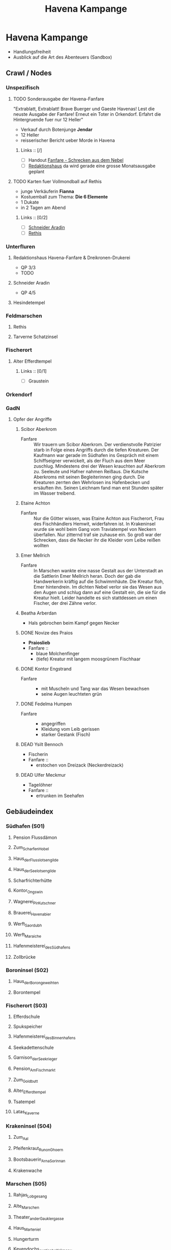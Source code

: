 #+STARTUP: content
#+SEQ_TODO:   TODO(t) ACTIVE(i) WAITING(w@) | DONE(d) DEAD(c@)
#+TITLE: Havena Kampange
* Havena Kampange
  - Handlungsfreiheit
  - Ausblick auf die Art des Abenteuers (Sandbox)
  
** Crawl / Nodes
   :PROPERTIES:
   :COLUMNS:  %45ITEM %4CUSTOM_ID %4LAYER %5LOCATION %15SRC
   :END:
*** Unspezifisch
**** TODO Sonderausgabe der Havena-Fanfare
     :PROPERTIES:
     :custom_id: 1
     :location: ueberall
     :layer: GadN
     :src: GadN 10
     :END:
     "Extrablatt, Extrablatt! Brave Buerger und Gaeste Havenas!
     Lest die neuste Ausgabe der Fanfare! Erneut ein Toter in Orkendorf. 
     Erfahrt die Hintergruende fuer nur 12 Heller"
     - Verkauf durch Botenjunge *Jendar*
     - 12 Heller
     - reisserischer Bericht ueber Morde in Havena
***** Links :: [/]
      - [ ] Handout [[file:handout/Fanfare-Schrecken-aus-dem-Nebel.pdf][Fanfare - Schrecken aus dem Nebel]]
      - [ ] [[#UF11][Redaktionshaus]] da wird gerade eine grosse Monatsausgabe geplant
**** TODO Karten fuer Vollmondball auf Rethis
     :PROPERTIES:
     :CUSTOM_ID: 2
     :location: hafen D12
     :layer: GadN
     :END:
     - junge Verkäuferin *Fianna*
     - Kostuemball zum Thema: *Die 6 Elemente*
     - 1 Dukate
     - in 2 Tagen am Abend
***** Links :: [0/2]
      - [ ] [[#UF06][Schneider Aradin]]
      - [ ] [[#G24][Rethis]]
        
*** Unterfluren
**** Redaktionshaus Havena-Fanfare & Dreikronen-Drukerei
     :PROPERTIES:
     :custom_id: UF11
     :location: G14
     :layer: GadN
     :src: GadN 14 SSH 26 SadT 13
     :END:
     - QP 3/3
     - TODO
     
**** Schneider Aradin
     :PROPERTIES:
     :custom_id: UF06
     :location: G11
     :layer: GadN
     :src: GadN 13 SSH 17 SadT 13
     :END:
     - QP 4/5
**** Hesindetempel
     :PROPERTIES:
     :custom_id: T10
     :location: G14
     :layer: GadN
     :src: GadN 13 SSH 70 SadT 33
     :END:
     
*** Feldmarschen
**** Rethis
     :PROPERTIES:
     :CUSTOM_ID: G24
     :location: D11
     :layer: GadN
     :src: GadN 17 SSH 35
     :END:
**** Tarverne Schatzinsel
     :PROPERTIES:
     :CUSTOM_ID: G25
     :location: C13
     :layer: GadN
     :SRC:      GadN 15 SSH 22 SadT 13
     :END:     
*** Fischerort
**** Alter Efferdtempel
     :PROPERTIES:
     :custom_id: T02
     :location: F2
     :layer: GadN
     :src: GadN 10 SSH 33 SadT 12
     :END:
***** Links :: [0/1]
      - [ ] Graustein
*** Orkendorf
     
*** GadN
**** Opfer der Angriffe
     :PROPERTIES:
     :CUSTOM_ID: 3
     :layer: GadN
     :src: GadN 12
     :END:
***** Scibor Aberkrom
      :PROPERTIES:
      :location: Suedhafen
      :END:
      - Fanfare :: Wir trauern um Scibor Aberkrom. Der verdienstvolle Patrizier
        starb in Folge eines Angriffs durch die tiefen Kreaturen. Der Kaufmann
        war gerade im Südhafen ins Gespräch mit einem Schiffseigner verwickelt,
        als der Fluch aus dem Meer zuschlug. Mindestens drei der Wesen krauchten
        auf Aberkrom zu. Seeleute und Hafner nahmen Reißaus. Die Kutsche
        Aberkroms mit seinen Begleiterinnen ging durch. Die Kreaturen zerrten
        den Wehrlosen ins Hafenbecken und ersäuften ihn. Seinen Leichnam fand
        man erst Stunden später im Wasser treibend.
***** Etaine Achton
      :PROPERTIES:
      :location: Fischerort
      :END:
      - Fanfare :: Nur die Götter wissen, was Etaine Achton aus Fischerort, Frau
        des Fischhändlers Hemwit, widerfahren ist. In Krakeninsel wurde sie wohl
        beim Gang vom Traviatempel von Neckern überfallen. Nur zitternd traf sie
        zuhause ein. So groß war der Schrecken, dass die Necker ihr die Kleider
        vom Leibe reißen wollten
***** Emer Mellrich      
      :PROPERTIES:
      :location: Marschen
      :END:
      - Fanfare :: In Marschen wankte eine nasse Gestalt aus der Unterstadt an
        die Sattlerin Emer Mellrich heran. Doch der gab die Handwerkerin kräftig
        auf die Schwimmhäute. Die Kreatur floh, Emer hintendrein. Im dichten
        Nebel verlor sie das Wesen aus den Augen und schlug dann auf eine
        Gestalt ein, die sie für die Kreatur hielt. Leider handelte es sich
        stattdessen um einen Fischer, der drei Zähne verlor.
***** Beatha Arberdan
      :PROPERTIES:
      :location: Orkendorf
      :END:
      - Hals gebrochen beim Kampf gegen Necker
***** DONE Novize des Praios 
      :PROPERTIES:
      :location: E8 Nallesdorf
      :END:
      - *Praioslieb*
      - Fanfare ::
        - blaue Molchenfinger
        - (tiefe) Kreatur mit langem moosgrünem Fischhaar
***** DONE Kontor Engstrand
      :PROPERTIES:
      :location: E7 Nallesdorf
      :END:
      - Fanfare ::
        - mit Muscheln und Tang war das Wesen bewachsen
        - seine Augen leuchteten grün
***** DONE Fedelma Humpen
      :PROPERTIES:
      :location: Marschen
      :END:
      - Fanfare ::
        - angegriffen
        - Kleidung vom Leib gerissen
        - starker Gestank (Fisch)
***** DEAD Ysilt Bennoch
      :PROPERTIES:
      :location: Krakeninsel
      :END:
      - Fischerin
      - Fanfare ::
        - erstochen von Dreizack (Neckerdreizack)
***** DEAD Ulfer Meckmur
      :PROPERTIES:
      :location: Orkendorf
      :END:
      - Tagelöhner
      - Fanfare ::
        - ertrunken im Seehafen
** Gebäudeindex
   :PROPERTIES:
   :COLUMNS:  %45ITEM %4CUSTOM_ID %8TYP %5QPS %5EIND %1REICH %15SRC
   :END:
*** Südhafen (S01)
**** Pension Flussdämon
     :PROPERTIES:
     :custom_id: G18
     :TYP:      Ga,Üb
     :qps: 3/4/8
     :eind: 3/4/4
     :reich: 3
     :src: SSH 12
     :END:
**** Zum_Scharfen_Hobel
     :PROPERTIES:
     :custom_id: G19
     :typ: Ga
     :qps: 4/2/0
     :eind: 3/2/3
     :reich: 2
     :src: SSH 12
     :END:
**** Haus_der_Flusslotsengilde
     :PROPERTIES:
     :custom_id: SÜ01
     :typ: Gi
     :qps: - 
     :eind: 3/3/4
     :reich: 3
     :src: SSH 12
     :END:
**** Haus_der_Seelotsengilde
     :PROPERTIES:
     :custom_id: SÜ02
     :typ: Gi
     :qps: -
     :eind: 4/4/3
     :reich: 4
     :src: SSH 12
     :END:
**** Scharfrichterhütte
     :PROPERTIES:
     :custom_id: SÜ03
     :typ: St,Ha
     :qps: -
     :eind: 3/4/4
     :reich: 4
     :src: SSH 12
     :END:
**** Kontor_Ongswin
     :PROPERTIES:
     :custom_id: SÜ04
     :typ: Ha
     :qps: -
     :eind: 4/3/4
     :reich: 5
     :src: SSH 27
     :END:
**** Wagnerei_Pir_Kutschner
     :PROPERTIES:
     :custom_id: SÜ05
     :typ: Hw
     :qps: 4/5/0
     :eind: 4/3/3
     :reich: 4
     :src: SSH 27
     :END:
**** Brauerei_Havenabier
     :PROPERTIES:
     :custom_id: SÜ06
     :typ: Hw
     :qps: 3/3/0
     :eind: 3/2/2
     :reich: 3
     :src: SSH 27
     :END:
**** Werft_Saordubh
     :PROPERTIES:
     :custom_id: SÜ07
     :typ: Hw
     :qps: 4/4/0
     :eind: 3/2/3
     :reich: 3
     :src: SSH 12
     :END:
**** Werft_Maraiche
     :PROPERTIES:
     :custom_id: SÜ08
     :typ: Hw
     :qps: 4/5/0
     :eind: 3/4/2
     :reich: 4
     :src: SSH 12
     :END:
**** Hafenmeisterei_des_Südhafens
     :PROPERTIES:
     :custom_id: SÜ09
     :typ: St,Di
     :qps: -
     :eind: 5/4/4
     :reich: 4
     :src: SadT 11, SSH 19
     :END:
**** Zollbrücke
     :PROPERTIES:
     :custom_id: SÜ10
     :typ: Öf
     :qps: -
     :eind: - 
     :reich: -
     :src: S&K 7, SSH 12
     :END:
*** Boroninsel (S02)
**** Haus_der_Borongeweihten
     :PROPERTIES:
     :custom_id: BO01
     :typ: Wo
     :qps: -
     :eind: 2/3/4
     :reich: 3
     :src: SSH 13
     :END:
**** Borontempel
     :PROPERTIES:
     :custom_id: T01
     :typ: Te,
     :qps:Du -
     :eind: 5/6/5
     :reich: 5
     :src: SSH 13
     :END:
*** Fischerort (S03)
**** Efferdschule
     :PROPERTIES:
     :custom_id: FI01
     :typ: Le,Gi
     :qps: -
     :eind: 3/2/4
     :reich: 3
     :src: SSH 13
     :END:
**** Spukspeicher
     :PROPERTIES:
     :custom_id: FI02
     :typ: Du
     :qps: -
     :eind: 1/2/1
     :reich: 2
     :src: SSH 14
     :END:
**** Hafenmeisterei_des_Binnenhafens
     :PROPERTIES:
     :custom_id: FI03
     :typ: St,Di
     :qps: -
     :eind: 3/3/3
     :reich: 3
     :src: GadN 26, SadT 11
     :END:
**** Seekadettenschule
     :PROPERTIES:
     :custom_id: FI04
     :typ: Fü,Le
     :qps: -
     :eind: 5/4/4
     :reich: 4
     :src: GadN 26, SSH 14
     :END:
**** Garnison_der_Seekrieger
     :PROPERTIES:
     :custom_id: FI05
     :typ: St
     :qps: -
     :eind: 6/5/4
     :reich: 3
     :src: SSH 14
     :END:
**** Pension_Am_Fischmarkt
     :PROPERTIES:
     :custom_id: G16
     :typ: Ga,Üb
     :qps: 2/3/10
     :eind: 4/2/2
     :reich: 2
     :src: SSH 27
     :END:
**** Zum_Goldbutt
     :PROPERTIES:
     :custom_id: G17
     :typ: Ga,Kr
     :qps: 2/2/0
     :eind: 4/2/2
     :reich: 2
     :src: GadN 25, SSH 14
     :END:
**** Alter_Efferdtempel
     :PROPERTIES:
     :custom_id: T02
     :typ: Te
     :qps: -
     :eind: 2/2/4
     :reich: 5
     :src: GadN 24, SadT 11, S&K 15, SSH 33
     :END:
**** Tsatempel
     :PROPERTIES:
     :custom_id: T03
     :typ: Te
     :qps: -
     :eind: 1/2/3
     :reich: 4
     :src: GadN 40, SadT 13, SSH 14
     :END:
**** Latas_Kaverne
     :PROPERTIES:
     :custom_id: LK
     :typ: Du,Te
     :qps: -
     :eind: 3/3/5
     :reich: 6
     :src: SSH 124
     :END:
*** Krakeninsel (S04)
**** Zum_Aal
     :PROPERTIES:
     :custom_id: G01
     :typ: Ga
     :qps:2/3/0 3
     :eind: /2/3
     :reich: 2
     :src: SSH 15
     :END:
**** Pfeifenkraut_Runon_Ghoern
     :PROPERTIES:
     :custom_id: KR01
     :typ: Ha
     :qps: 3/2/0
     :eind: 3/2/4
     :reich: 3
     :src: SSH 27
     :END:
**** Bootsbauerin_Arna_Sorinnan
     :PROPERTIES:
     :custom_id: KR02
     :typ: Hw
     :qps: 3/4/0
     :eind: 3/5/4
     :reich: 5
     :src: SSH 15
     :END:
**** Krakenwache
     :PROPERTIES:
     :custom_id: KR03
     :typ: St
     :qps: -
     :eind: -
     :reich: -
     :src: SSH 107
     :END:
*** Marschen (S05)
**** Rahjas_Lobgesang
     :PROPERTIES:
     :custom_id: G02
     :typ: Ga,Üb
     :qps: 4/4/12
     :eind: 3/3/2
     :reich: 3
     :src: SSH 16
     :END:
**** Alte_Marschen
     :PROPERTIES:
     :custom_id: G03
     :typ: Ga,Kr
     :qps: 5/4/0
     :eind: 3/3/4
     :reich: 4
     :src: GadN 41, SSH 16
     :END:
**** Theater_an_der_Gauklergasse
     :PROPERTIES:
     :custom_id: MA01
     :typ: Di
     :qps: 3/3/0
     :eind: 3/2/4
     :reich: 2
     :src: SSH 15
     :END:
**** Haus_Marteniel
     :PROPERTIES:
     :custom_id: MA02
     :typ: Di,Wo
     :qps: -
     :eind: 5/6/5
     :reich: 6
     :src: SSH 15
     :END:
**** Hungerturm
     :PROPERTIES:
     :custom_id: MA03
     :typ: Du
     :qps: -
     :eind: 2/2/0
     :reich: 1
     :src: SSH 16
     :END:
**** Kevendochs_exotische_Krämerw.
     :PROPERTIES:
     :custom_id: MA04
     :typ: Ha,Kr
     :qps: 5/5/0
     :eind: 4/5/5
     :reich: 4
     :src: SSH 16
     :END:
**** Bäckerei_Brandub
     :PROPERTIES:
     :custom_id: MA05
     :typ: Hw
     :qps: 4/3/0
     :eind: 4/4/3
     :reich: 4
     :src: SSH 27
     :END:
**** Nordtor
     :PROPERTIES:
     :custom_id: MA06
     :typ: St
     :qps: -
     :eind: -
     :reich: -
     :src: SSH 11
     :END:
**** Marschentor
     :PROPERTIES:
     :custom_id: MA07
     :typ: St
     :qps: -
     :eind: - 
     :reich: - 
     :src: SSH 11
     :END:
**** Rahjatempel
     :PROPERTIES:
     :custom_id: T04
     :typ: Te
     :qps: -
     :eind: 3/2/3
     :reich: 5
     :src: GadN 24, SSH 15
     :END:
*** Orkendorf (S06)
**** Krakenkönig
     :PROPERTIES:
     :custom_id: G04
     :typ: Ga,Üb,Kr
     :qps: 1/1/4
     :eind: 2/2/3
     :reich: 1
     :src: SSH 17
     :END:
**** Zum_Goldenen_Drachen
     :PROPERTIES:
     :custom_id: G05
     :typ: Ga,Üb
     :qps: 2/2/20
     :eind: 2/3/2
     :reich: 2
     :src: SSH 17
     :END:
**** Heldenzuflucht
     :PROPERTIES:
     :custom_id: G06
     :typ: Ga,Üb
     :qps: 1/2/14
     :eind: 3/2/2
     :reich: 1
     :src: SSH 27
     :END:
**** Großmast
     :PROPERTIES:
     :custom_id: G07
     :typ: Ga,Üb
     :qps: 3/3/18
     :eind: 3/2/3
     :reich: 3
     :src: GadN 41, SSH 17
     :END:
**** Esche_und_Kork
     :PROPERTIES:
     :custom_id: G08
     :typ: Ga,Üb,Kr
     :qps: 3/3/12
     :eind: 4/4/3
     :reich: 3
     :src: S&K 20, SSH 34
     :END:
**** Bordell_Hafenmaid
     :PROPERTIES:
     :custom_id: G09
     :typ: Di,Ga,Kr
     :qps: 1/2/0
     :eind: 3/3/2
     :reich: 2
     :src: SSH 27
     :END:
**** Tätowierer_Thorkar_Frenjarson
     :PROPERTIES:
     :custom_id: OR01
     :typ: Di
     :qps: 3/3/0
     :eind: 2/2/3
     :reich: 2
     :src: SSH 27
     :END:
**** Gute_Güter_Guthbrod
     :PROPERTIES:
     :custom_id: OR02
     :typ: Ha,Kr
     :qps: 2/2/0
     :eind: 4/5/4
     :reich: 4
     :src: SSH 17
     :END:
**** Wolters_Krämerladen
     :PROPERTIES:
     :custom_id: OR03
     :typ: Ha,Kr
     :qps: 4/3/0
     :eind: 3/5/6
     :reich: 3
     :src: SadT 12, SSH 17
     :END:
**** Kuriositätenladen_Runwald
     :PROPERTIES:
     :custom_id: OR04
     :typ: Ha
     :qps: 3/3/0
     :eind: 2/2/4
     :reich: 3
     :src: SSH 17
     :END:
**** Heilerin_Dhanara_Faihc
     :PROPERTIES:
     :custom_id: OR05
     :typ: Di,Kr
     :qps: 4/3/0
     :eind: 2/3/3
     :reich: 3
     :src: SSH 27
     :END:
**** Nechts_Menagerie
     :PROPERTIES:
     :custom_id: OR06
     :typ: Ha,Di
     :qps: 4/4/0
     :eind: 4/5/3
     :reich: 4
     :src: SSH 17
     :END:
*** Nalleshof (S07)
**** Drachenschiff
     :PROPERTIES:
     :custom_id: G20
     :typ: Ga,Üb
     :qps: 3/3/18
     :eind: 2/3/3
     :reich: 2
     :src: SSH 18
     :END:
**** Salzfass
     :PROPERTIES:
     :custom_id: G21
     :typ: Ga
     :qps: 3/3/0
     :eind: 3/4/3
     :reich: 3
     :src: SSH 18
     :END:
**** Schipperkrug
     :PROPERTIES:
     :custom_id: G22
     :typ: Ga
     :qps: 2/2/0
     :eind: 3/2/3
     :reich: 2
     :src: SSH 18
     :END:
**** Herberge_Walfisch
     :PROPERTIES:
     :custom_id: G23
     :typ: Ga,Üb
     :qps: 4/4/12
     :eind: 3/2/3
     :reich: 2
     :src: SSH 27
     :END:
**** Hafenmeisterei_des_Seehafens
     :PROPERTIES:
     :custom_id: NA01
     :typ: St,Di
     :qps: - 
     :eind: 4/4/3
     :reich: 4
     :src: S&K 7, SadT 11
     :END:
**** Kontor_Rastburger
     :PROPERTIES:
     :custom_id: NA02
     :typ: Ha
     :qps:  -
     :eind: 5/3/5
     :reich: 5
     :src: SSH 27
     :END:
**** Kontor_Engstrand
     :PROPERTIES:
     :custom_id: NA03
     :typ: Ha
     :qps: -
     :eind: 5/3/4
     :reich: 5
     :src: SSH 27
     :END:
**** Kontor_Stoerrebrandt
     :PROPERTIES:
     :custom_id: NA04
     :typ: Ha,Di
     :qps: -
     :eind: 5/3/4
     :reich: 5
     :src: SSH 27
     :END:
**** Totenpier
     :PROPERTIES:
     :custom_id: NA05
     :typ: Öf
     :qps: -
     :eind: -
     :reich: -
     :src: SSH 18
     :END:
**** Haus_der_Efferdbrüder
     :PROPERTIES:
     :custom_id: NA06
     :typ: Gi
     :qps: -
     :eind: 3/4/3
     :reich: 4
     :src: SadT 13, SSH 18
     :END:
**** Nalleshofwache
     :PROPERTIES:
     :custom_id: NA07
     :typ: St
     :qps: -
     :eind: 5/4/4
     :reich: 2
     :src: SSH 18
     :END:
**** Waffenhändlerin_Curamach
     :PROPERTIES:
     :custom_id: NA08
     :typ: Ha
     :qps: 4/4/0 
     :eind: 4/3/3
     :reich: 4
     :src: SSH 27
     :END:
**** Laternenmacher_Igwun_Blyain
     :PROPERTIES:
     :custom_id: NA09
     :typ: Hw
     :qps: 5/5/0 
     :eind: 3/3/4
     :reich: 4
     :src: SSH 18
     :END:
**** Garos_Rollfuhrwerke
     :PROPERTIES:
     :custom_id: NA10
     :typ: Di
     :qps:4/4/0 
     :eind: 3/2/3
     :reich: 3
     :src: SSH 27
     :END:
**** Maler_Juce
     :PROPERTIES:
     :custom_id: NA11
     :typ: Hw
     :qps: 6/4/0 
     :eind: 3/2/4
     :reich: 4
     :src: SSH 27
     :END:
**** Ingerimmtempel
     :PROPERTIES:
     :custom_id: T05
     :typ: Te
     :qps: -
     :eind: 5/4/3
     :reich: 4
     :src: SSH 18
     :END:
*** Feldmark (S08)
**** Glockengießerei_Kuinocs
     :PROPERTIES:
     :custom_id: FE01
     :typ: Hw
     :qps: 4/3/0 
     :eind: 2/3/3
     :reich: 4 
     :src: Stadtplan
     :END:
**** Gerbergruben_Reißgrams_Speichel
     :PROPERTIES:
     :custom_id: FE02
     :typ: Hw,Kr
     :qps: 4/4/0
     :eind: 5/4/4
     :reich: 3
     :src: SSH 22
     :END:
**** Südtor
     :PROPERTIES:
     :custom_id: FE03
     :typ: St
     :qps: -
     :eind: -
     :reich: -
     :src: SSH 11
     :END:
**** Vergnügungsschiff_Rethis
     :PROPERTIES:
     :custom_id: G24
     :typ: Di,Ga,Ma
     :qps: 4/5/0 
     :eind: 4/3/4
     :reich: 5
     :src: GadN 17, SSH 35
     :END:
**** Schatzinsel
     :PROPERTIES:
     :custom_id: G25
     :typ: Ga
     :qps: 2/3/0 
     :eind: 2/3/2
     :reich: 2
     :src: GadN 15 23, SadT 13, SSH 22
     :END:
*** Oberfluren (S09)
**** Fürstenschänke
     :PROPERTIES:
     :custom_id: G10
     :typ: Ga
     :qps: 5/6/0 
     :eind: 5/4/5
     :reich: 5
     :src: SSH 23
     :END:
**** Am_Palastgarten
     :PROPERTIES:
     :custom_id: G11
     :typ: Ga,Üb
     :qps: 5/5/30 
     :eind: 5/4/5
     :reich: 5
     :src: SSH 23
     :END:
**** Oase_der_1.000_Freuden
     :PROPERTIES:
     :custom_id: G12
     :typ: Ga
     :qps: 4/6/0
     :eind: 4/3/3
     :reich: 4
     :src: SadT 6, SSH 24
     :END:
**** Rondras_Einkehr
     :PROPERTIES:
     :custom_id: G13
     :typ: Ga
     :qps: 3/3/0 
     :eind: 4/3/3
     :reich: 4
     :src: SSH 24
     :END:
**** Sternwarte_Di,
     :PROPERTIES:
     :custom_id: OF01
     :typ: Le
     :qps: 3/4/-
     :eind: 4/4/3
     :reich: 4
     :src: SSH 25
     :END:
**** Instrumentenbauer_Allain_Ruggard
     :PROPERTIES:
     :custom_id: OF02
     :typ: Hw,Ha
     :qps: 4/5/-
     :eind: 3/4/4
     :reich: 5
     :src: SSH 26
     :END:
**** Haus_des_Stadtvogts
     :PROPERTIES:
     :custom_id: OF03
     :typ: St,Wo
     :qps: -
     :eind: 6/6/5
     :reich: 6
     :src: SSH 23
     :END:
**** Fürstenpalast
     :PROPERTIES:
     :custom_id: OF04
     :typ: Fü,Wo
     :qps: -
     :eind: 6/5/5
     :reich: 6
     :src: SSH 23
     :END:
**** Stadthaus
     :PROPERTIES:
     :custom_id: OF05
     :typ: St
     :qps: -
     :eind: 4/5/4
     :reich: 5
     :src: GadN 41, SSH 23
     :END:
**** Weinhändler_Hal_Austrolf
     :PROPERTIES:
     :custom_id: OF06
     :typ: Ha,Kr
     :qps: 4/5/0 
     :eind: 5/5/6
     :reich: 5
     :src: SSH 27
     :END:
**** Maskenmuseum
     :PROPERTIES:
     :custom_id: OF07
     :typ: Di,Ha
     :qps: 5/4/0 
     :eind: 4/4/4
     :reich: 5
     :src: SSH 25
     :END:
**** Wachsfigurenkabinett
     :PROPERTIES:
     :custom_id: OF08
     :typ: Di
     :qps: 4/4/0 
     :eind: 3/4/4
     :reich: 4
     :src: GadN 42, SadT 20, SSH 38
     :END:
**** Fürstliche_Münze
     :PROPERTIES:
     :custom_id: OF09
     :typ: Fü
     :qps: -
     :eind: 6/6/5
     :reich: 6
     :src: SSH 23
     :END:
**** Nostrianer_Tor
     :PROPERTIES:
     :custom_id: OF10
     :typ: St
     :qps: -
     :eind: -
     :reich: -
     :src: SSH 11
     :END:
**** Garnison
     :PROPERTIES:
     :custom_id: OF11
     :typ: St
     :qps: -
     :eind: 6/6/5
     :reich: 4
     :src: SadT 20, SSH 23
     :END:
**** Kriegerakademie_Ruadas_Ehr
     :PROPERTIES:
     :custom_id: OF12
     :typ: Le,St
     :qps: -
     :eind: 5/5/4
     :reich: 3
     :src: SSH 24
     :END:
**** Beilunker_Reiter
     :PROPERTIES:
     :custom_id: OF13
     :typ: Di
     :qps: 5/6/0 
     :eind: 4/5/5
     :reich: 4
     :src: Stadtplan
     :END:
**** Schwertschule_Uinin
     :PROPERTIES:
     :custom_id: OF14
     :typ: Le
     :qps: -
     :eind: 4/3/4
     :reich: 4
     :src: SSH 24
     :END:
**** Haus_der_Göttlichen_Woge
     :PROPERTIES:
     :custom_id: T06
     :typ: Te
     :qps: -
     :eind: 3/4/4
     :reich: 5
     :src: SadT 12, SSH 33
     :END:
**** Rondratempel
     :PROPERTIES:
     :custom_id: T07
     :typ: Te
     :qps: -
     :eind: 6/3/4
     :reich: 5
     :src: SSH 24
     :END:
**** Traviatempel
     :PROPERTIES:
     :custom_id: T08
     :typ: Te,Ga,Üb
     :qps:0/0/20 3/2/4
     :eind: 3
     :reich: SSH
     :src: 24
     :END:
**** Praiostempel
     :PROPERTIES:
     :custom_id: T09
     :typ: Te
     :qps: -
     :eind: 4/5/6
     :reich: 6
     :src: SSH 24
     :END:
**** Immanstadion
     :PROPERTIES:
     :custom_id: IM
     :typ: Öf
     :qps: -
     :eind: 3/2/3
     :reich: 2
     :src: SSH 25
     :END:
*** Unterfluren (S10)
**** Havenapalast
     :PROPERTIES:
     :custom_id: G14
     :typ: Ga,Üb
     :qps: 5/5/32 
     :eind: 5/4/5 
     :reich: 5 
     :src: SSH 26
     :END:
**** Zum_Garether_Tor
     :PROPERTIES:
     :custom_id: G15
     :typ: Ga,Üb 
     :qps: 2/4/18
     :eind: 2/3/3
     :reich: 2
     :src: GadN 12, SSH 26
     :END:
**** Hesindetempel
     :PROPERTIES:
     :custom_id: T10
     :typ: Te,Le
     :qps: -
     :eind: 4/6/5
     :reich: 5
     :src: GadN 13, SadT 33, SSH 26
     :END:
**** Perainetempel
     :PROPERTIES:
     :custom_id: T11
     :typ: Te
     :qps: -
     :eind: 2/2/3
     :reich: 2
     :src: SSH 27
     :END:
**** Siechenhaus
     :PROPERTIES:
     :custom_id: UF01
     :typ: Di
     :qps: 4/1/35 
     :eind: 2/1/3
     :reich: 3
     :src: SSH 27
     :END:
**** Apotheke_Ehrwalt
     :PROPERTIES:
     :custom_id: UF02
     :typ: Hw,Ma
     :qps: 4/5/0 
     :eind: 3/4/4
     :reich: 4
     :src: GadN 14, SSH 27
     :END:
**** Villa_Rastburger
     :PROPERTIES:
     :custom_id: UF03
     :typ: Wo
     :qps: -
     :eind: 6/5/5
     :reich: 6
     :src: SSH 27
     :END:
**** Schlosser_Zirkeldreher
     :PROPERTIES:
     :custom_id: UF04
     :typ: Hw
     :qps: 4/4/0 
     :eind: 4/4/3
     :reich: 4
     :src: SSH 27
     :END:
**** Spielzeugmacherin_Riandra_Stevir
     :PROPERTIES:
     :custom_id: UF05
     :typ: Ha,Hw
     :qps: 3/3/0 
     :eind: 3/3/4
     :reich: 4 
     :src: SSH 27
     :END:
**** Schneider_Aradin
     :PROPERTIES:
     :custom_id: UF06
     :typ: Hw
     :qps: 5/5/0 
     :eind: 4/5/5
     :reich: 5
     :src: GadN 13, SadT 12, SSH 27
     :END:
**** Badehaus_Nixenquell
     :PROPERTIES:
     :custom_id: UF07
     :typ: Di
     :qps: 4/4/0 
     :eind: 4/3/5
     :reich: 4
     :src: GadN 12, SSH 26
     :END:
**** Bogenbauer_Silberblüte
     :PROPERTIES:
     :custom_id: UF08
     :typ: Hw,Di
     :qps: 5/4/0 
     :eind: 3/3/4
     :reich: 4 
     :src: SSH 27
     :END:
**** Prinzessin-Emer-Brücke
     :PROPERTIES:
     :custom_id: UF09
     :typ: Öf
     :qps: -
     :eind: -
     :reich: -
     :src: SSH 27
     :END:
**** Mechanica_Simiadane
     :PROPERTIES:
     :custom_id: UF10
     :typ: Di,Hw,Wo
     :qps: 5/4/0 
     :eind: 4/5/4
     :reich: 4
     :src: GadN 23, SSH 41
     :END:
**** Redaktionshaus_der_Fanfare
     :PROPERTIES:
     :custom_id: UF11
     :typ: Di,Hw,Wo
     :qps: 3/3/0 
     :eind: 3/3/4
     :reich: 3
     :src: GadN 14, SadT 13, SSH 26
     :END:
**** Garether_Tor
     :PROPERTIES:
     :custom_id: UF12
     :typ: St
     :qps: -
     :eind: -
     :reich: -
     :src: SSH 11
     :END:
**** Alter_Geschützturm
     :PROPERTIES:
     :custom_id: UF13
     :typ: St,Te
     :qps: -
     :eind: -
     :reich: -
     :src: SSH 11
     :END:
** Handlung   
*** Beginn
    - Bei der naechtlichen Einfahrt nach Havena stoppt das Schiff der Helden
      nach Lichtzeichen an den aeussersten Auslaeufern der Unterstadt, um einen
      Schmuggler (einen Nebelgeist?) an Bord zu nehmen. Bei der Schmugglerware
      handelt es sich um Gwen Petryl (Wert ca. 5000 S) oder das Krakenauge (Charyptoroth Artefakt).
    - Bei Nacht ist die Einfahrt in den Hafen nicht moeglich, ausserdem ist die
      Durchfahrt durch die Unterstadt in der Nacht zu gefaehrlich. Deshalb
      Ankert das Schiff in unmittelbarer Naehe der Unterstadt.
    - Aufgrund der grossen Menge Gwen Petryl wird das Schiff bei Durchfahren der
      Unterstadt (am Ankergrund) von (mehreren?) Riesenoktopeden (Daimoniden) angegriffen.
    - Beim Kampf wird Leowald ins Wasser gerissen und anschliessend
      - von Lata in eine Feenwelt geschickt
      - von Nhywyll Dunkelwasser gefangen genommen
    - Lata, die Riesenschildkroete taucht zur Rettung auf und bezwingt die Oktopeden.
*** Plot Hooks
**** Pferdepension (Feldmarken)     
**** Konkurrierende Schmugglebaden
**** Imman mit Ranziger Toss
**** Das Grauen im Nebel (Nekerueberfaelle, aberglaeubische & verunsicherte Gradisten)
**** Simianide, die Mechanika
**** Kult der H'Ranga (Allesverschlingende)
**** Lorbold & Klopatex
**** Heist
** Master Plot
*** Personen Organisationen    
    - Charyptoroth https://de.wiki-aventurica.de/wiki/Charyptoroth
    - Efferd https://de.wiki-aventurica.de/wiki/Efferd
    - Numinoru https://de.wiki-aventurica.de/wiki/Numinoru
    - Feenwesen (Nymphen)
    - Havena Stadt Elite & Haendler
*** Ereignisse / Plots
    - Sternenfall (Gwen Petryl in Havena)
    - Weltzeitenwende (Karmakorthaeon)
    - Zwist der Goetter (Efferd, Numinoru seit dem Sternfall, Charyptoroth)
    - Der Namenlose / die 14 Lobpreisungen (siehe Offenbarung des Himmels)
    - Der Meteoreisenblock (Rohling eines schwarzen Auges) in Angbar
    - Imman (mit Ranziger Toss)
*** Orte
    - Unheiligtuemer der Charyptoroth
      - auf der Krakeninsel Nymphaeum > Auquamarinportal > Pforte des Grauens
    - Heiligtuemer des Efferd
    - Heiligtuemer des Numinoru
      
** Thema: Disfunktionalitaet
*** Handel - Schmuggel / Korruption
*** Disfunktionale Familie
    - Axels Charackter Abenteuer: Familie vor dem Bankrott. Deswegen Schmuggel
*** Wasser - Charyptoroth

** Unter Wasser
*** Atmung
    - Liturgie: http://ulisses-regelwiki.de/index.php/Lit_Unterwasseratmung.html
    - Zauber: https://ulisses-regelwiki.de/index.php/ZS_Wasseratem.html
    - Paktgeschenk: https://de.wiki-aventurica.de/wiki/Wasseratmung%20(Paktgeschenk)
    - Alchemie:
      - https://de.wiki-aventurica.de/wiki/Purpurwasser (Efferds Wogen Seiten 42, 141)
      - https://de.wiki-aventurica.de/wiki/Wasserodem (in Havena verbotenes Tauchelexir, SSH 90-91, Grauen aus dem Nebel 28)
    - Pflanzlich: https://de.wiki-aventurica.de/wiki/Kajubo
    - Mechanisch: Simiande (SSH 89-90)
    - Elementar / Daemonisch: durch Beschwoerung & entsprechenden Auftrag

** Reisen
   - Reise muss ein relevanter Teil des Abenteuers sein, sonst weglassen (z.B. Eskortierung)
   - Die Reisemechanik darf kein Selbstzweck sein (coole Mechanik um spiel anzuregen)
   - Handlung pausiert nicht waehrend der Reise (Plot / Thema einbetten)
   - Die Reise sollte nicht linear sein (Entscheidung auf der Reise, z.B. sicherer & langer vs. unsicherer & schneller Weg)
   - Spannung aufbauen durch Sammeln von Information (Interaktio foerdern)
   - Keine Sackgassen

** Features
*** Finishing Move
*** Initiative Abfrage

** NPCs
*** Template
    https://thealexandrian.net/wordpress/37916/roleplaying-games/universal-npc-roleplaying-template
    - *Name*
    - *Appearance*: Essentially a boxed text description that you can use when
      the PCs meet the the NPC for the first time. Get it pithy. 1-2 sentences
      is the sweet spot. Three sentences is pretty much the maximum length you
      should use unless there is something truly and outrageously unusual about
      the character. Remember that you don’t need to describe every single thing
      about them: Pick out their most interesting and unique features and let
      your players’ imaginations paint in the rest.
    - *Quote*: I don’t always use this entry, but a properly crafted quote can
      be a very effective way to quickly capture the NPC’s unique voice.
      Generally speaking, though, all you want is a single sentence. You should
      be able to basically glance at it and grok the voice. (Special exception
      if the character’s voice is “rambling old man”.)
    - *Roleplaying*: This is the heart of the template, but it should also be
      the shortest section. Two or three brief bullet points at most. You’re
      looking to identify the essential elements which will “unlock” the
      character for you.

      There are no firm rules here, but I will always try to include at least
      one simple, physical action that you can perform while playing the
      character at the table. For example, maybe they tap their ear. Or are
      constantly wearing a creepy smile. Or they arch their eyebrow. Or they
      speak with a particular accent or affectation. Or they clap their hands
      and rub them together. Or snap their fingers and point at the person
      they’re talking to. Or make a point of taking a slow sip from their drink
      before responding to questions. You don’t have to make a big deal of it
      and it usually won’t be something that you do constantly (that gets
      annoying), but this mannerism is your hook: You’ll find that you can
      quickly get back into the character by simply performing the mannerism. It
      will make your players remember the NPC as a distinct individual. And it
      can even make playing scenes with multiple NPCs easier to run (because you
      can use the mannerisms to clearly distinguish the characters you’re
      swapping between).

      You’ll generally only need one mannerism. Maybe two. More than that and
      you lost the simple utility of the mannerism in unnecessary complexity.
      It’s not that the character’s entire personality is this one thing; it’s
      that the rest of the character’s personality will flow out of you whenever
      you hit that touchstone.

      Round this out with personality traits and general attitude. Are they
      friendly? Hostile? Greedy? Ruthless? Is there a particular negotiating
      tactic they like? Will they always offer you a drink? Will they fly into a
      rage if insulted? But, again, keep it simple and to the point. You want to
      be able to glance at this section, process the information almost
      instantaneously, and start playing the character. You don’t need a
      full-blown psychological profile and, in fact, that would be
      counterproductive.
    - *Background*: This section is narrative in nature. You can let it breathe
      a bit more than the other sections if you’d like, but a little will still
      go a long way. I tend to think of this in terms of essential context and
      interesting anecdotes. Is it something that will directly influence the
      decisions they make? Is it information that the PCs are likely to discover
      about them? Is it an interesting story that the NPC might tell about
      themselves or (better yet) use as context for explaining something? Great.
      If it’s just a short story about some random person’s life that you’re
      writing for an audience of one, refocus your attention on prepping
      material that’s relevant to the players.
    - *Key Info*: In bullet point format, lay out the essential interaction or
      information that the PCs are supposed to get from the NPC. The nature of
      this section will vary depending on the scenario and the NPC’s role in it,
      but the most obvious example is a mystery scenario in which the NPC has a
      clue. Rather than burying that clue in the narrative of the NPC’s
      background, you’re yanking it and placing it in a list to make sure you
      don’t lose track of it during play. (The Three Clue Rule applies, of
      course, so just because something appears in this section it doesn’t mean
      that the PCs are automatically going to get it.)

      You could also use this section to lay out the terms of employment being
      offered by the Mysterious Man in the Tavern. Or to list the discounts
      offered by a shopkeeper. It’s a flexible tool. In some cases, it might get
      quite long. But try to keep it well-organized (using the bullet points
      will help with that). If it just becomes a giant wall of text, its purpose
      has been lost.
    - *Stat Block*: If you need stats for the NPC, put ’em at the bottom of the
      briefing sheet in whatever format makes sense for the system you’re
      running.
*** Namen
    https://albernia.westlande.info/index.php?title=Albernische_Namen

* Sql

** insert & select
#+name: sqlite-populate-test
#+header: :results silent
#+header: :dir .
#+header: :db test-sqlite.db
#+begin_src sqlite
  -- create table greeting(one varchar(10), two varchar(10));
  insert into greeting values('Hello', 'DSA!');
#+end_src

#+name: sqlite-hello
#+header: :column
#+header: :colnames yes
#+header: :separator \
#+header: :results raw
#+header: :dir .
#+header: :db test-sqlite.db
#+begin_src sqlite
select * from greeting;
#+end_src

#+RESULTS: sqlite-hello
one         two       
----------  ----------
Hello       world!    
Hello       DSA!      

** variables (scalar)
#+BEGIN_SRC sqlite :db ./rip.db :var rel="tname" n=300 :colnames yes
drop table if exists $rel;
create table $rel(n int, id int);
insert into $rel(n,id) values (1,210), (3,800), (4, 900);
select * from $rel where id > $n;
#+END_SRC

#+RESULTS:
| n |  id |
|---+-----|
| 3 | 800 |
| 4 | 900 |

** variables (tables)
#+NAME: tableexample
| id |  n |
|----+----|
|  1 |  5 |
|  2 |  9 |
|  3 | 10 |
|  4 |  9 |
|  5 | 10 |

#+begin_src sqlite :db ./rip.db :var orgtable=tableexample :colnames yes
drop table if exists testtable;
create table testtable(id int, n int);
.mode csv testtable
.import $orgtable testtable
select n, count(*) from testtable group by n;
#+end_src

#+RESULTS:
|  n | count(*) |
|----+----------|
|  5 |        1 |
|  9 |        2 |
| 10 |        2 |

** orgtables as updates
